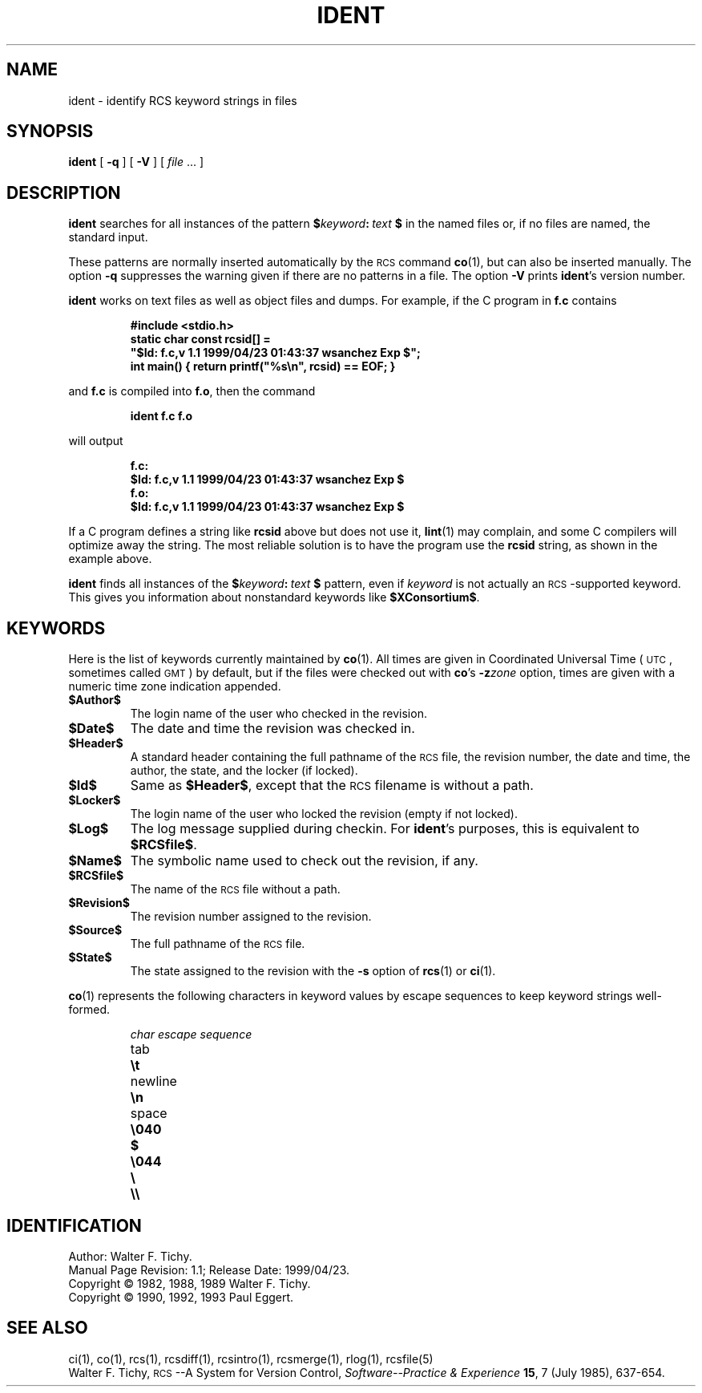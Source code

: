 .de Id
.ds Rv \\$3
.ds Dt \\$4
.ds iD \\$3 \\$4 \\$5 \\$6 \\$7
..
.Id $Id: ident.1,v 1.1 1999/04/23 01:43:37 wsanchez Exp $
.ds r \&\s-1RCS\s0
.ds u \&\s-1UTC\s0
.if n .ds - \%--
.if t .ds - \(em
.TH IDENT 1 \*(Dt GNU
.SH NAME
ident \- identify RCS keyword strings in files
.SH SYNOPSIS
.B ident
[
.B \-q
] [
.B \-V
] [
.I file
\&.\|.\|. ]
.SH DESCRIPTION
.B ident
searches for all instances of the pattern
.BI $ keyword : "\ text\ " $
in the named files or, if no files are named, the standard input.
.PP
These patterns are normally inserted automatically by the \*r command
.BR co (1),
but can also be inserted manually.
The option
.B \-q
suppresses
the warning given if there are no patterns in a file.
The option
.B \-V
prints
.BR ident 's
version number.
.PP
.B ident
works on text files as well as object files and dumps.
For example, if the C program in
.B f.c
contains
.IP
.ft 3
#include <stdio.h>
.br
static char const rcsid[] =
.br
  \&"$\&Id: f.c,v \*(iD $\&";
.br
int main() { return printf(\&"%s\en\&", rcsid) == EOF; }
.ft P
.LP
and
.B f.c
is compiled into
.BR f.o ,
then the command
.IP
.B "ident  f.c  f.o"
.LP
will output
.nf
.IP
.ft 3
f.c:
    $\&Id: f.c,v \*(iD $
f.o:
    $\&Id: f.c,v \*(iD $
.ft
.fi
.PP
If a C program defines a string like
.B rcsid
above but does not use it,
.BR lint (1)
may complain, and some C compilers will optimize away the string.
The most reliable solution is to have the program use the
.B rcsid
string, as shown in the example above.
.PP
.B ident
finds all instances of the
.BI $ keyword : "\ text\ " $
pattern, even if
.I keyword
is not actually an \*r-supported keyword.
This gives you information about nonstandard keywords like
.BR $\&XConsortium$ .
.SH KEYWORDS
Here is the list of keywords currently maintained by
.BR co (1).
All times are given in Coordinated Universal Time (\*u,
sometimes called \&\s-1GMT\s0) by default, but if the files
were checked out with
.BR co 's
.BI \-z zone
option, times are given with a numeric time zone indication appended.
.TP
.B $\&Author$
The login name of the user who checked in the revision.
.TP
.B $\&Date$
The date and time the revision was checked in.
.TP
.B $\&Header$
A standard header containing the full pathname of the \*r file, the
revision number, the date and time, the author, the state,
and the locker (if locked).
.TP
.B $\&Id$
Same as
.BR $\&Header$ ,
except that the \*r filename is without a path.
.TP
.B $\&Locker$
The login name of the user who locked the revision (empty if not locked).
.TP
.B $\&Log$
The log message supplied during checkin.
For
.BR ident 's
purposes, this is equivalent to
.BR $\&RCSfile$ .
.TP
.B $\&Name$
The symbolic name used to check out the revision, if any.
.TP
.B $\&RCSfile$
The name of the \*r file without a path.
.TP
.B $\&Revision$
The revision number assigned to the revision.
.TP
.B $\&Source$
The full pathname of the \*r file.
.TP
.B $\&State$
The state assigned to the revision with the
.B \-s
option of
.BR rcs (1)
or
.BR ci (1).
.PP
.BR co (1)
represents the following characters in keyword values by escape sequences
to keep keyword strings well-formed.
.LP
.RS
.nf
.ne 6
.ta \w'newline  'u
\f2char	escape sequence\fP
tab	\f3\et\fP
newline	\f3\en\fP
space	\f3\e040
$	\e044
\e	\e\e\fP
.fi
.RE
.SH IDENTIFICATION
Author: Walter F. Tichy.
.br
Manual Page Revision: \*(Rv; Release Date: \*(Dt.
.br
Copyright \(co 1982, 1988, 1989 Walter F. Tichy.
.br
Copyright \(co 1990, 1992, 1993 Paul Eggert.
.SH "SEE ALSO"
ci(1), co(1), rcs(1), rcsdiff(1), rcsintro(1), rcsmerge(1), rlog(1),
rcsfile(5)
.br
Walter F. Tichy,
\*r\*-A System for Version Control,
.I "Software\*-Practice & Experience"
.BR 15 ,
7 (July 1985), 637-654.

